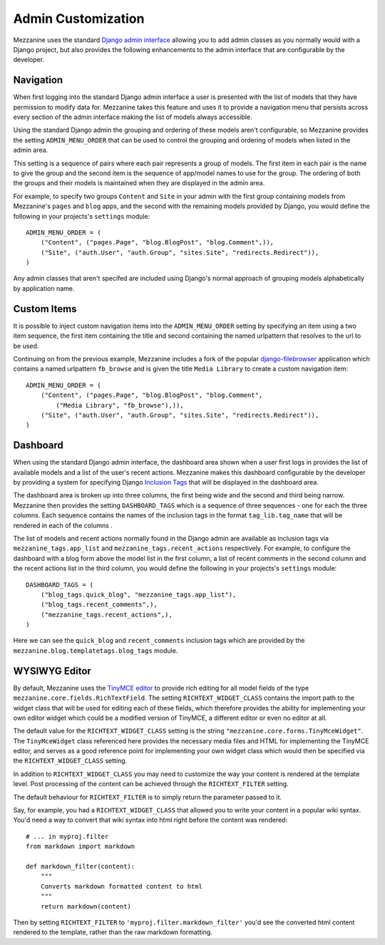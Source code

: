 ===================
Admin Customization
===================

Mezzanine uses the standard `Django admin interface
<http://docs.djangoproject.com/en/dev/ref/contrib/admin/>`_ allowing you to
add admin classes as you normally would with a Django project, but also
provides the following enhancements to the admin interface that are
configurable by the developer.

Navigation
==========

When first logging into the standard Django admin interface a user is
presented with the list of models that they have permission to modify data
for. Mezzanine takes this feature and uses it to provide a navigation menu
that persists across every section of the admin interface making the list
of models always accessible.

Using the standard Django admin the grouping and ordering of these models
aren't configurable, so Mezzanine provides the setting
``ADMIN_MENU_ORDER`` that can be used to control the grouping and
ordering of models when listed in the admin area.

This setting is a sequence of pairs where each pair represents a group of
models. The first item in each pair is the name to give the group and the
second item is the sequence of app/model names to use for the group. The
ordering of both the groups and their models is maintained when they are
displayed in the admin area.

For example, to specify two groups ``Content`` and ``Site`` in your admin
with the first group containing models from Mezzanine's ``pages`` and
``blog`` apps, and the second with the remaining models provided by Django,
you would define the following in your projects's ``settings`` module::

    ADMIN_MENU_ORDER = (
        ("Content", ("pages.Page", "blog.BlogPost", "blog.Comment",)),
        ("Site", ("auth.User", "auth.Group", "sites.Site", "redirects.Redirect")),
    )

Any admin classes that aren't specifed are included using Django's normal
approach of grouping models alphabetically by application name.

Custom Items
============

It is possible to inject custom navigation items into the
``ADMIN_MENU_ORDER`` setting by specifying an
item using a two item sequence, the first item containing the title and
second containing the named urlpattern that resolves to the url to be used.

Continuing on from the previous example, Mezzanine includes a fork of the
popular `django-filebrowser <http://code.google.com/p/django-filebrowser/>`_
application which contains a named urlpattern ``fb_browse`` and is given
the title ``Media Library`` to create a custom navigation item::

    ADMIN_MENU_ORDER = (
        ("Content", ("pages.Page", "blog.BlogPost", "blog.Comment",
            ("Media Library", "fb_browse"),)),
        ("Site", ("auth.User", "auth.Group", "sites.Site", "redirects.Redirect")),
    )

Dashboard
=========

When using the standard Django admin interface, the dashboard area shown
when a user first logs in provides the list of available models and a list
of the user's recent actions. Mezzanine makes this dashboard configurable
by the developer by providing a system for specifying Django `Inclusion Tags
<http://docs.djangoproject.com/en/dev/howto/custom-template-tags/#inclusion-tags>`_
that will be displayed in the dashboard area.

The dashboard area is broken up into three columns, the first being wide and
the second and third being narrow. Mezzanine then provides the setting
``DASHBOARD_TAGS`` which is a sequence of three sequences - one for
each the three columns. Each sequence contains the names of the inclusion
tags in the format ``tag_lib.tag_name`` that will be rendered in each of the
columns .

The list of models and recent actions normally found in the Django admin are
available as inclusion tags via ``mezzanine_tags.app_list`` and
``mezzanine_tags.recent_actions`` respectively. For example, to configure the
dashboard with a blog form above the model list in
the first column, a list of recent comments in the second column and the
recent actions list in the third column, you would define the following in
your projects's ``settings`` module::

    DASHBOARD_TAGS = (
        ("blog_tags.quick_blog", "mezzanine_tags.app_list"),
        ("blog_tags.recent_comments",),
        ("mezzanine_tags.recent_actions",),
    )

Here we can see the ``quick_blog`` and ``recent_comments`` inclusion tags
which are provided by the ``mezzanine.blog.templatetags.blog_tags`` module.

WYSIWYG Editor
==============

By default, Mezzanine uses the
`TinyMCE editor <http://tinymce.moxiecode.com/>`_ to provide rich
editing for all model fields of the type
``mezzanine.core.fields.RichTextField``. The setting ``RICHTEXT_WIDGET_CLASS``
contains the import path to the widget class that will be used for
editing each of these fields, which therefore provides the ability for
implementing your own editor widget which could be a modified version
of TinyMCE, a different editor or even no editor at all.

The default value for the ``RICHTEXT_WIDGET_CLASS`` setting is the string
``"mezzanine.core.forms.TinyMceWidget"``. The ``TinyMceWidget`` class
referenced here provides the necessary media files and HTML for
implementing the TinyMCE editor, and serves as a good reference point
for implementing your own widget class which would then be specified
via the ``RICHTEXT_WIDGET_CLASS`` setting.

In addition to ``RICHTEXT_WIDGET_CLASS`` you may need to customize the way
your content is rendered at the template level. Post processing of the content
can be achieved through the ``RICHTEXT_FILTER`` setting.

The default behaviour for ``RICHTEXT_FILTER`` is to simply return the parameter
passed to it.

Say, for example, you had a ``RICHTEXT_WIDGET_CLASS`` that allowed you to write
your content in a popular wiki syntax. You'd need a way to convert that wiki
syntax into html right before the content was rendered::

    # ... in myproj.filter
    from markdown import markdown
    
    def markdown_filter(content):
        """
        Converts markdown formatted content to html
        """
        return markdown(content)

Then by setting ``RICHTEXT_FILTER`` to ``'myproj.filter.markdown_filter'``
you'd see the converted html content rendered to the template, rather than
the raw markdown formatting.

